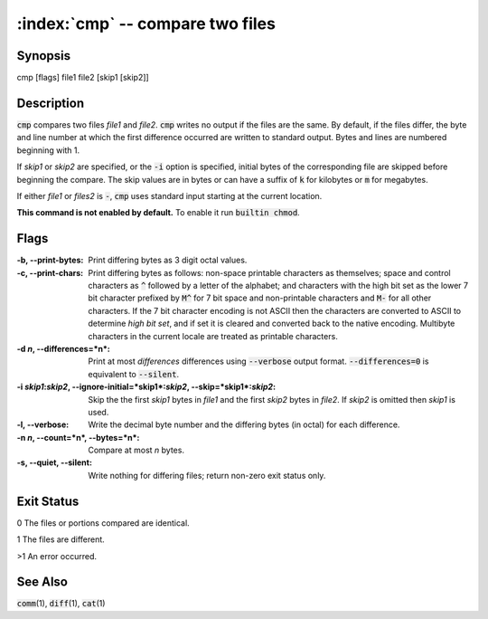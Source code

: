 .. default-role:: code

:index:`cmp` -- compare two files
=================================

Synopsis
--------
| cmp [flags] file1 file2 [skip1 [skip2]]

Description
-----------
`cmp` compares two files *file1* and *file2*. `cmp` writes
no output if the files are the same. By default, if the
files differ, the byte and line number at which the first
difference occurred are written to standard output. Bytes
and lines are numbered beginning with 1.

If *skip1* or *skip2* are specified, or the `-i` option
is specified, initial bytes of the corresponding file are
skipped before beginning the compare. The skip values are
in bytes or can have a suffix of `k` for kilobytes or `m`
for megabytes.

If either *file1* or *files2* is `-`, `cmp` uses standard
input starting at the current location.

.. index:: builtin

**This command is not enabled by default.** To enable it run `builtin chmod`.

Flags
-----
:-b, --print-bytes: Print differing bytes as 3 digit octal values.

:-c, --print-chars: Print differing bytes as follows: non-space printable
   characters as themselves; space and control characters as `^` followed
   by a letter of the alphabet; and characters with the high bit set
   as the lower 7 bit character prefixed by `M^` for 7 bit space and
   non-printable characters and `M-` for all other characters. If the 7
   bit character encoding is not ASCII then the characters are converted
   to ASCII to determine *high bit set*, and if set it is cleared and
   converted back to the native encoding. Multibyte characters in the
   current locale are treated as printable characters.

:-d *n*, --differences=*n*: Print at most *differences* differences using
   `--verbose` output format. `--differences=0` is equivalent to
   `--silent`.

:-i *skip1*:*skip2*, --ignore-initial=*skip1*:*skip2*, --skip=*skip1*:*skip2*:
   Skip the the first *skip1* bytes in *file1* and the first *skip2*
   bytes in *file2*. If *skip2* is omitted then *skip1* is used.

:-l, --verbose: Write the decimal byte number and the differing bytes
   (in octal) for each difference.

:-n *n*, --count=*n*, --bytes=*n*: Compare at most *n* bytes.

:-s, --quiet, --silent: Write nothing for differing files; return non-zero
   exit status only.

Exit Status
-----------
0 The files or portions compared are identical.

1 The files are different.

>1 An error occurred.

See Also
--------
`comm`\(1), `diff`\(1), `cat`\(1)
